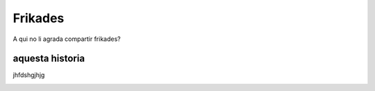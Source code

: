 ########
Frikades
########

A qui no li agrada compartir frikades?


aquesta historia
================

jhfdshgjhjg

.. image:: lobo.jpg


